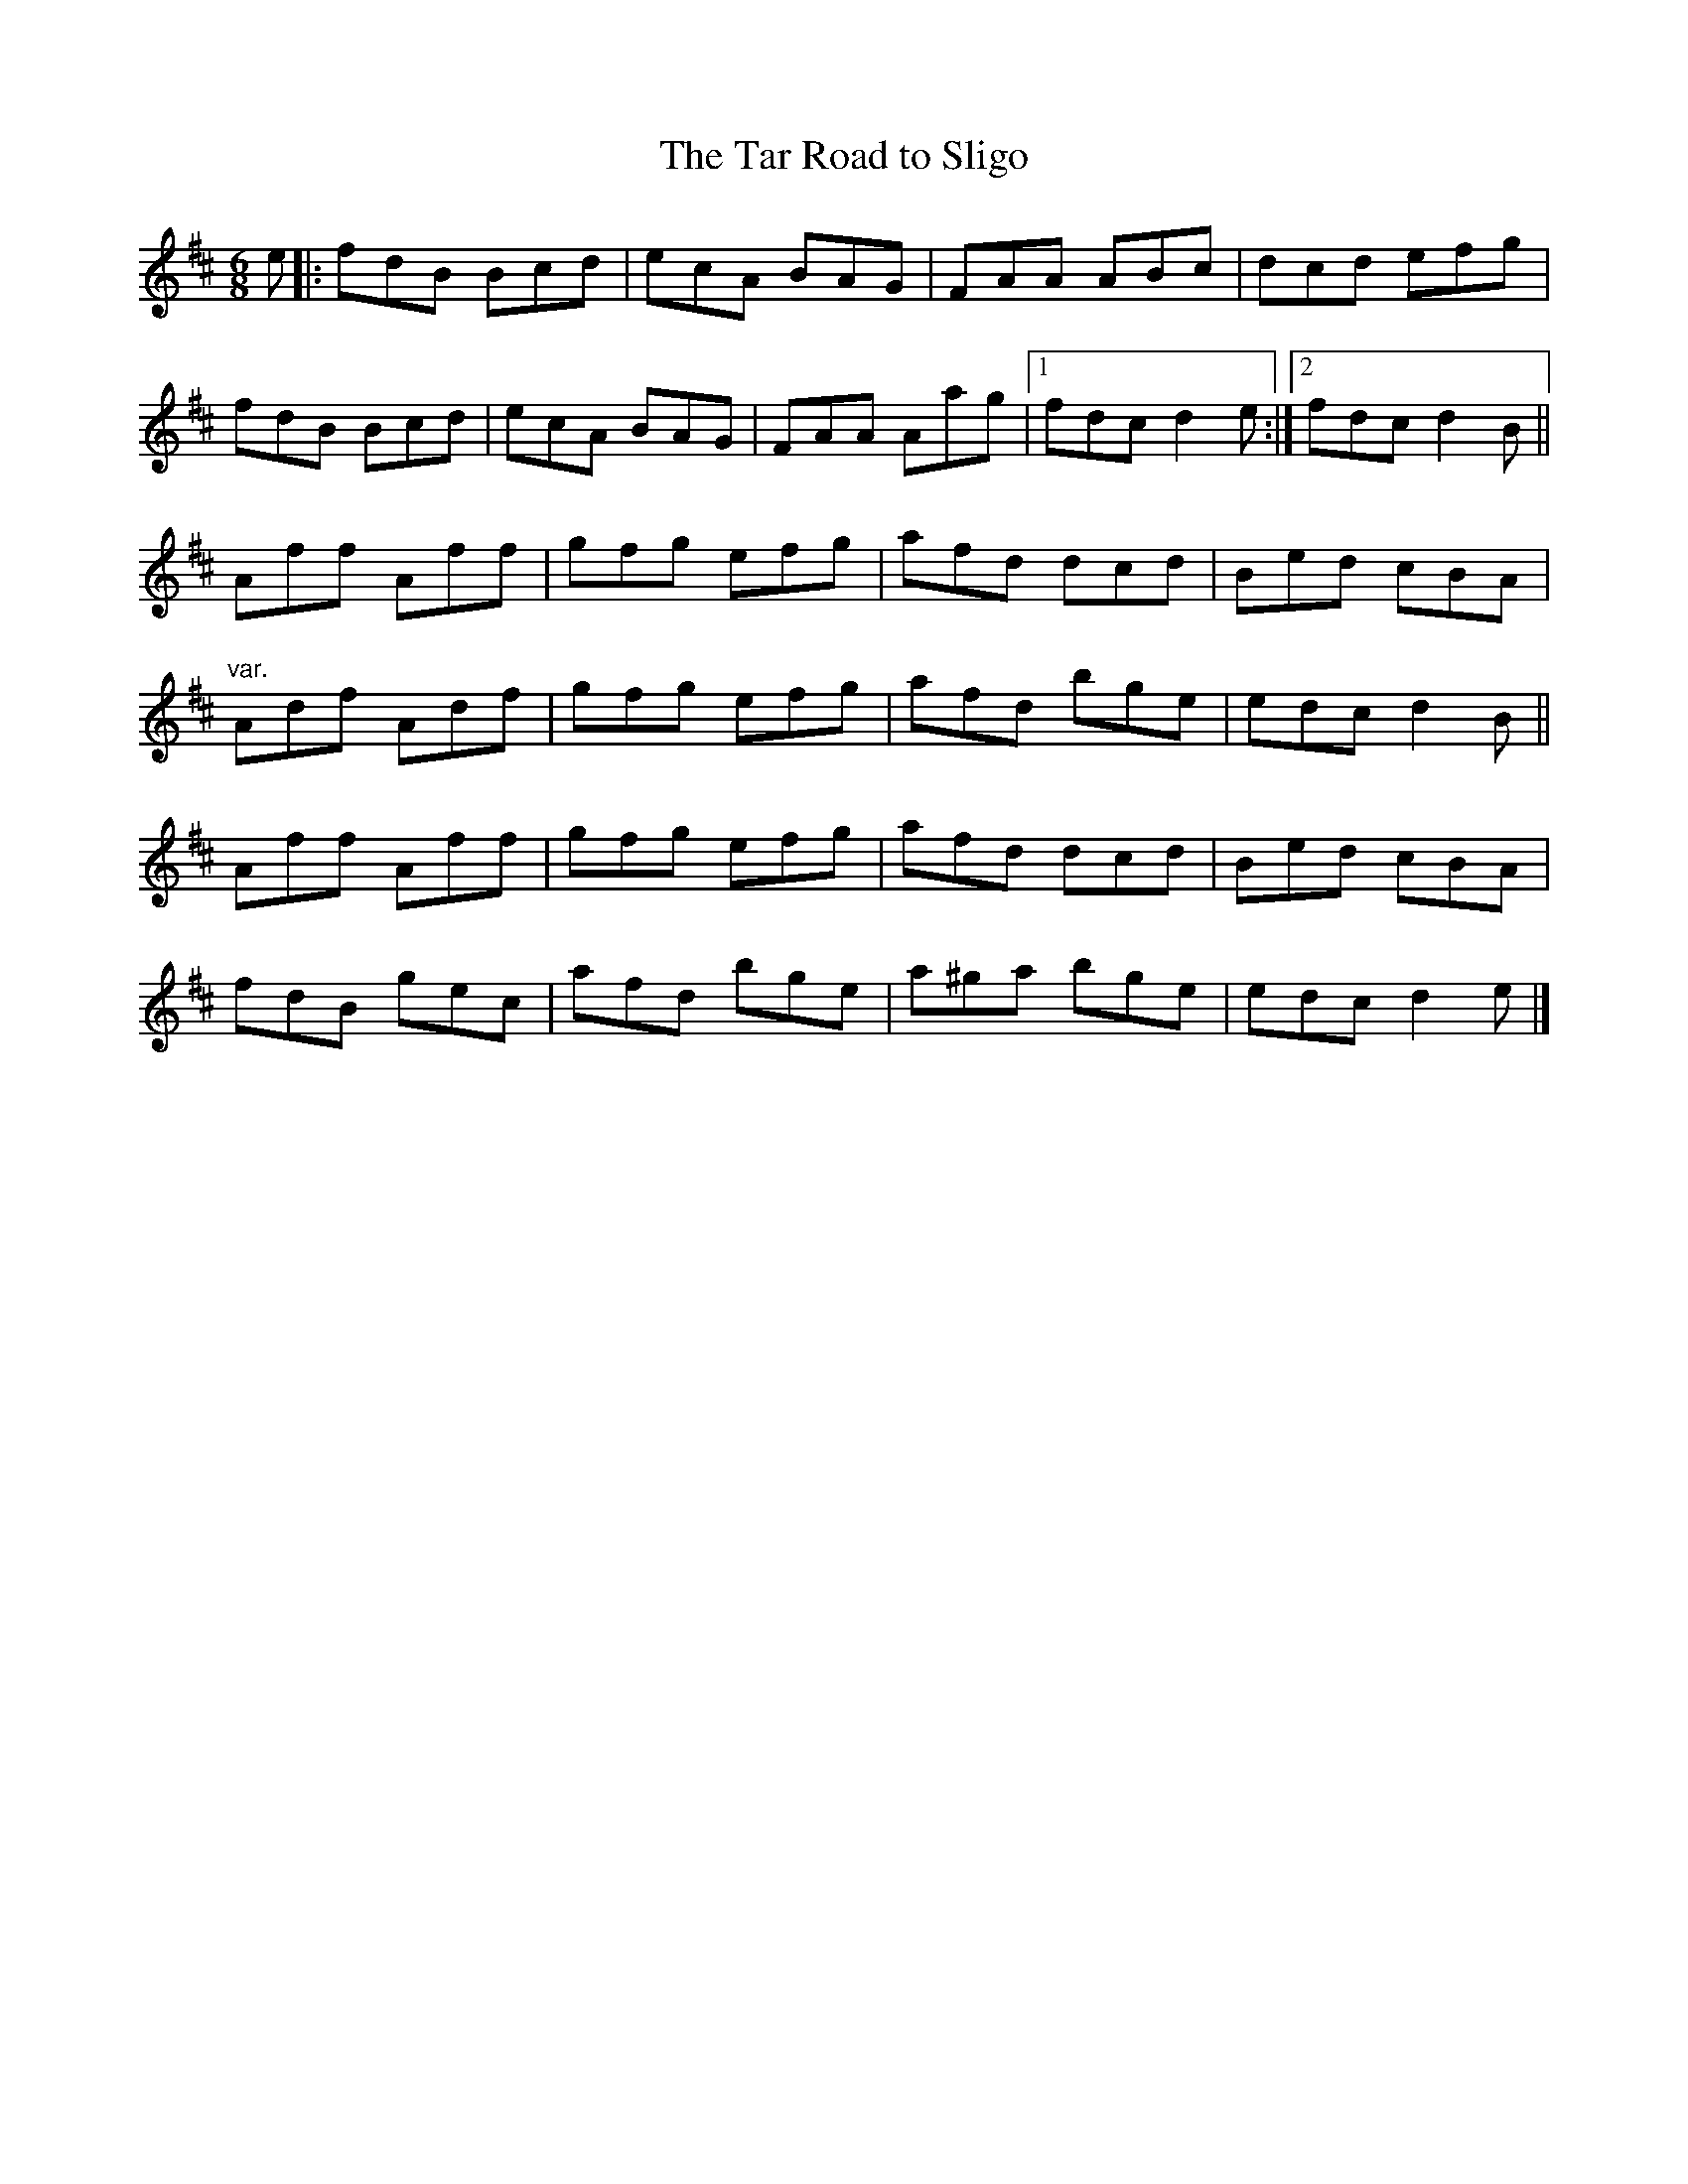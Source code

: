 X: 7
T:Tar Road to Sligo, The
M:6/8
L:1/8
R:Double Jig
K:D
e[|:fdB Bcd|ecA BAG|FAA ABc|dcd efg|!
fdB Bcd|ecA BAG|FAA Aag|1fdc d2e:|2fdc d2B||!
Aff Aff|gfg efg|afd dcd|Bed cBA|!
"var."Adf Adf|gfg efg|afd bge|edc d2B||!
Aff Aff|gfg efg|afd dcd|Bed cBA|!
fdB gec|afd bge|a^ga bge|edc d2e|]!
